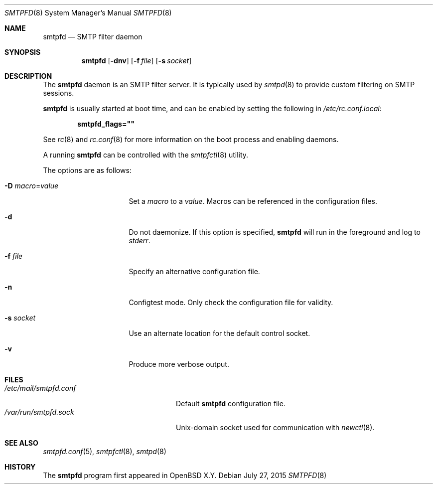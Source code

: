 .\"	$OpenBSD$
.\"
.\" Copyright (c) 2016 Kenneth R Westerback <kwesterback@gmail.com>
.\"
.\" Permission to use, copy, modify, and distribute this software for any
.\" purpose with or without fee is hereby granted, provided that the above
.\" copyright notice and this permission notice appear in all copies.
.\"
.\" THE SOFTWARE IS PROVIDED "AS IS" AND THE AUTHOR DISCLAIMS ALL WARRANTIES
.\" WITH REGARD TO THIS SOFTWARE INCLUDING ALL IMPLIED WARRANTIES OF
.\" MERCHANTABILITY AND FITNESS. IN NO EVENT SHALL THE AUTHOR BE LIABLE FOR
.\" ANY SPECIAL, DIRECT, INDIRECT, OR CONSEQUENTIAL DAMAGES OR ANY DAMAGES
.\" WHATSOEVER RESULTING FROM LOSS OF USE, DATA OR PROFITS, WHETHER IN AN
.\" ACTION OF CONTRACT, NEGLIGENCE OR OTHER TORTIOUS ACTION, ARISING OUT OF
.\" OR IN CONNECTION WITH THE USE OR PERFORMANCE OF THIS SOFTWARE.
.\"
.Dd $Mdocdate: July 27 2015 $
.Dt SMTPFD 8
.Os
.Sh NAME
.Nm smtpfd
.Nd SMTP filter daemon
.Sh SYNOPSIS
.Nm
.Op Fl dnv
.Op Fl f Ar file
.Op Fl s Ar socket
.Sh DESCRIPTION
The
.Nm
daemon is an SMTP filter server.  It is typically used by
.Xr smtpd 8
to provide custom filtering on SMTP sessions.
.Pp
.Nm
is usually started at boot time, and can be enabled by
setting the following in
.Pa /etc/rc.conf.local :
.Pp
.Dl smtpfd_flags=\&"\&"
.Pp
See
.Xr rc 8
and
.Xr rc.conf 8
for more information on the boot process
and enabling daemons.
.Pp
A running
.Nm
can be controlled with the
.Xr smtpfctl 8
utility.
.Pp
The options are as follows:
.Bl -tag -width Dssmacro=value
.It Fl D Ar macro Ns = Ns Ar value
Set a
.Ar macro
to a
.Ar value .
Macros can be referenced in the configuration files.
.It Fl d
Do not daemonize.
If this option is specified,
.Nm
will run in the foreground and log to
.Em stderr .
.It Fl f Ar file
Specify an alternative configuration file.
.It Fl n
Configtest mode.
Only check the configuration file for validity.
.It Fl s Ar socket
Use an alternate location for the default control socket.
.It Fl v
Produce more verbose output.
.El
.Sh FILES
.Bl -tag -width "/var/run/smtpfd.sockXX" -compact
.It Pa /etc/mail/smtpfd.conf
Default
.Nm
configuration file.
.It Pa /var/run/smtpfd.sock
.Ux Ns -domain
socket used for communication with
.Xr newctl 8 .
.El
.Sh SEE ALSO
.Xr smtpfd.conf 5 ,
.Xr smtpfctl 8 ,
.Xr smtpd 8
.Sh HISTORY
The
.Nm
program first appeared in
.Ox X.Y .
